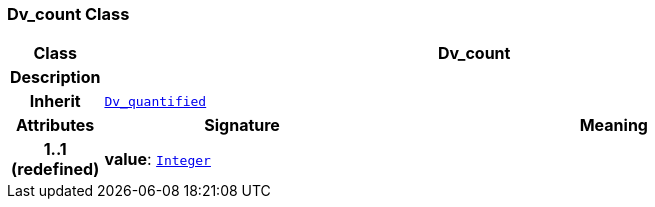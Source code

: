 === Dv_count Class

[cols="^1,3,5"]
|===
h|*Class*
2+^h|*Dv_count*

h|*Description*
2+a|

h|*Inherit*
2+|`<<_dv_quantified_class,Dv_quantified>>`

h|*Attributes*
^h|*Signature*
^h|*Meaning*

h|*1..1 +
(redefined)*
|*value*: `link:/releases/BASE/{base_release}/foundation_types.html#_integer_class[Integer^]`
a|
|===
